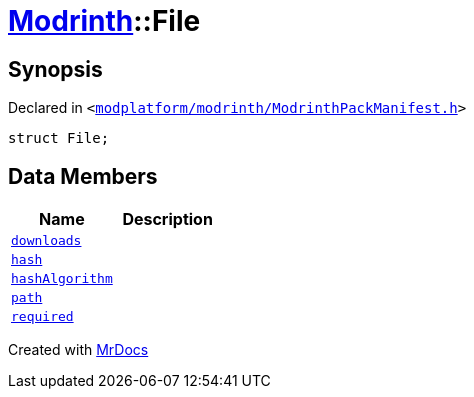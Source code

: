 [#Modrinth-File]
= xref:Modrinth.adoc[Modrinth]::File
:relfileprefix: ../
:mrdocs:


== Synopsis

Declared in `&lt;https://github.com/PrismLauncher/PrismLauncher/blob/develop/modplatform/modrinth/ModrinthPackManifest.h#L54[modplatform&sol;modrinth&sol;ModrinthPackManifest&period;h]&gt;`

[source,cpp,subs="verbatim,replacements,macros,-callouts"]
----
struct File;
----

== Data Members
[cols=2]
|===
| Name | Description 

| xref:Modrinth/File/downloads.adoc[`downloads`] 
| 

| xref:Modrinth/File/hash.adoc[`hash`] 
| 

| xref:Modrinth/File/hashAlgorithm.adoc[`hashAlgorithm`] 
| 

| xref:Modrinth/File/path.adoc[`path`] 
| 

| xref:Modrinth/File/required.adoc[`required`] 
| 

|===





[.small]#Created with https://www.mrdocs.com[MrDocs]#
